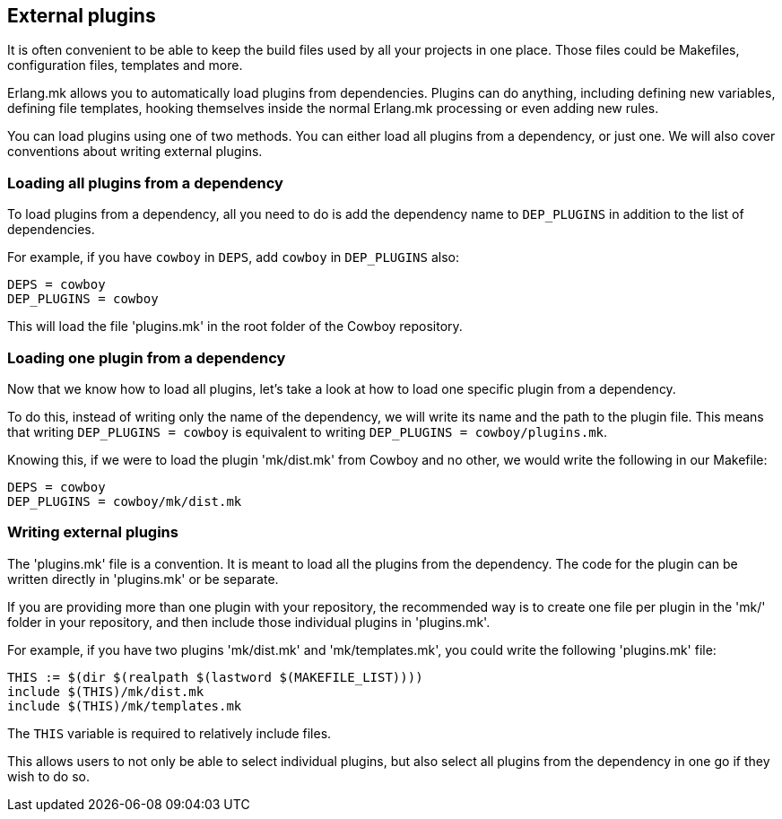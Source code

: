== External plugins

It is often convenient to be able to keep the build files
used by all your projects in one place. Those files could
be Makefiles, configuration files, templates and more.

Erlang.mk allows you to automatically load plugins from
dependencies. Plugins can do anything, including defining
new variables, defining file templates, hooking themselves
inside the normal Erlang.mk processing or even adding new
rules.

You can load plugins using one of two methods. You can
either load all plugins from a dependency, or just one.
We will also cover conventions about writing external
plugins.

=== Loading all plugins from a dependency

To load plugins from a dependency, all you need to do is add
the dependency name to `DEP_PLUGINS` in addition to the list
of dependencies.

For example, if you have `cowboy` in `DEPS`, add `cowboy` in
`DEP_PLUGINS` also:

[source,make]
DEPS = cowboy
DEP_PLUGINS = cowboy

This will load the file 'plugins.mk' in the root folder of
the Cowboy repository.

=== Loading one plugin from a dependency

Now that we know how to load all plugins, let's take a look
at how to load one specific plugin from a dependency.

To do this, instead of writing only the name of the dependency,
we will write its name and the path to the plugin file. This
means that writing `DEP_PLUGINS = cowboy` is equivalent to
writing `DEP_PLUGINS = cowboy/plugins.mk`.

Knowing this, if we were to load the plugin 'mk/dist.mk'
from Cowboy and no other, we would write the following in
our Makefile:

[source,make]
DEPS = cowboy
DEP_PLUGINS = cowboy/mk/dist.mk

=== Writing external plugins

The 'plugins.mk' file is a convention. It is meant to load
all the plugins from the dependency. The code for the plugin
can be written directly in 'plugins.mk' or be separate.

If you are providing more than one plugin with your repository,
the recommended way is to create one file per plugin in the
'mk/' folder in your repository, and then include those
individual plugins in 'plugins.mk'.

For example, if you have two plugins 'mk/dist.mk' and
'mk/templates.mk', you could write the following 'plugins.mk'
file:

[source,make]
THIS := $(dir $(realpath $(lastword $(MAKEFILE_LIST))))
include $(THIS)/mk/dist.mk
include $(THIS)/mk/templates.mk

The `THIS` variable is required to relatively include files.

This allows users to not only be able to select individual
plugins, but also select all plugins from the dependency
in one go if they wish to do so.
